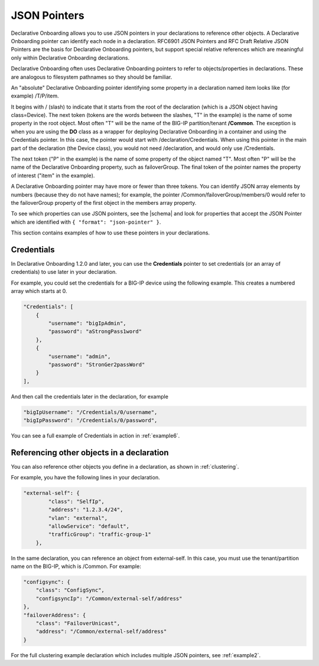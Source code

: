 
JSON Pointers
-------------
Declarative Onboarding allows you to use JSON pointers in your declarations to reference other objects.  A Declarative Onboarding pointer can identify each node in a declaration. RFC6901 JSON Pointers and RFC Draft Relative JSON Pointers are the basis for Declarative Onboarding pointers, but support special relative references which are meaningful only within Declarative Onboarding declarations.

Declarative Onboarding often uses Declarative Onboarding pointers to refer to objects/properties in declarations. These are analogous to filesystem pathnames so they should be familiar.

An "absolute" Declarative Onboarding pointer identifying some property in a declaration named item looks like (for example) /T/P/item.

It begins with / (slash) to indicate that it starts from the root of the declaration (which is a JSON object having class=Device). The next token (tokens are the words between the slashes, "T" in the example) is the name of some property in the root object. Most often "T" will be the name of the BIG-IP partition/tenant **/Common**. The exception is when you are using the **DO** class as a wrapper for deploying Declarative Onboarding in a container and using the Credentials pointer.  In this case, the pointer would start with /declaration/Credentials. When using this pointer in the main part of the declaration (the Device class), you would not need /declaration, and would only use /Credentials. 

The next token ("P" in the example) is the name of some property of the object named "T". Most often "P" will be the name of the Declarative Onboarding property, such as failoverGroup. The final token of the pointer names the property of interest ("item" in the example).

A Declarative Onboarding pointer may have more or fewer than three tokens. You can identify JSON array elements by numbers (because they do not have names); for example, the pointer /Common/failoverGroup/members/0 would refer to the failoverGroup property of the first object in the members array property.


To see which properties can use JSON pointers, see the  |schema| and look for properties that accept the JSON Pointer which are identified with ``{ "format": "json-pointer" }``.

This section contains examples of how to use these pointers in your declarations.  


Credentials
~~~~~~~~~~~
In Declarative Onboarding 1.2.0 and later, you can use the **Credentials** pointer to set credentials (or an array of credentials) to use later in your declaration.  

For example, you could set the credentials for a BIG-IP device using the following example.  This creates a numbered array which starts at 0. 

.. code-block:: shell

    "Credentials": [
        {
            "username": "bigIpAdmin",
            "password": "aStrongPass1word"
        },
        {
            "username": "admin",
            "password": "StronGer2passWord"
        }
    ],
        
And then call the credentials later in the declaration, for example

.. code-block:: shell

    "bigIpUsername": "/Credentials/0/username",
    "bigIpPassword": "/Credentials/0/password",

You can see a full example of Credentials in action in :ref:`example6`.

Referencing other objects in a declaration
~~~~~~~~~~~~~~~~~~~~~~~~~~~~~~~~~~~~~~~~~~
You can also reference other objects you define in a declaration, as shown in :ref:`clustering`.  

For example, you have the following lines in your declaration.

.. code-block:: shell

    "external-self": {
            "class": "SelfIp",
            "address": "1.2.3.4/24",
            "vlan": "external",
            "allowService": "default",
            "trafficGroup": "traffic-group-1"
        },

In the same declaration, you can reference an object from external-self. In this case, you must use the tenant/partition name on the BIG-IP, which is /Common.  For example:

.. code-block:: shell

    "configsync": {
        "class": "ConfigSync",
        "configsyncIp": "/Common/external-self/address"
    },
    "failoverAddress": {
        "class": "FailoverUnicast",
        "address": "/Common/external-self/address"
    }


For the full clustering example declaration which includes multiple JSON pointers, see :ref:`example2`.



.. |schema| raw:: html

   <a href="https://github.com/F5Networks/f5-declarative-onboarding/tree/master/schema" target="_blank">Declarative Onboarding Schema files on Github</a>





